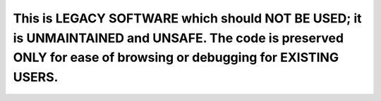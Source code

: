 This is LEGACY SOFTWARE which should NOT BE USED; it is UNMAINTAINED and UNSAFE. The code is preserved ONLY for ease of browsing or debugging for EXISTING USERS.
=======================================================================================================================================================================
